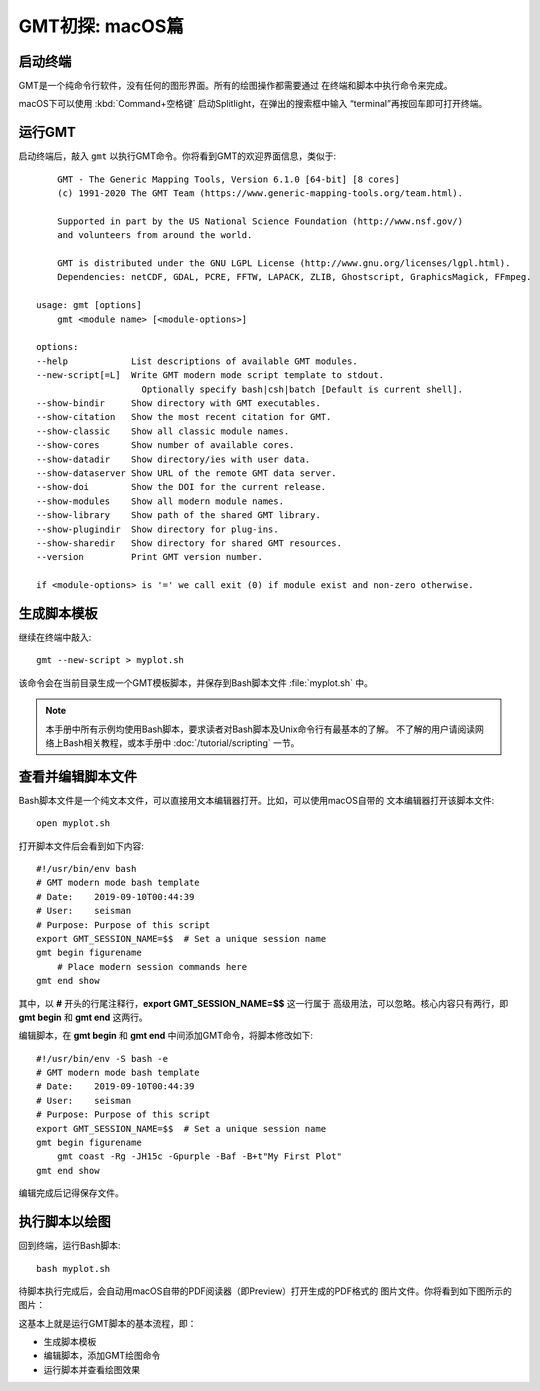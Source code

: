 GMT初探: macOS篇
================

启动终端
--------

GMT是一个纯命令行软件，没有任何的图形界面。所有的绘图操作都需要通过
在终端和脚本中执行命令来完成。

macOS下可以使用 :kbd:`Command+空格键` 启动Splitlight，在弹出的搜索框中输入
“terminal”再按回车即可打开终端。

运行GMT
-------

启动终端后，敲入 ``gmt`` 以执行GMT命令。你将看到GMT的欢迎界面信息，类似于::

        GMT - The Generic Mapping Tools, Version 6.1.0 [64-bit] [8 cores]
        (c) 1991-2020 The GMT Team (https://www.generic-mapping-tools.org/team.html).

        Supported in part by the US National Science Foundation (http://www.nsf.gov/)
        and volunteers from around the world.

        GMT is distributed under the GNU LGPL License (http://www.gnu.org/licenses/lgpl.html).
        Dependencies: netCDF, GDAL, PCRE, FFTW, LAPACK, ZLIB, Ghostscript, GraphicsMagick, FFmpeg.

    usage: gmt [options]
        gmt <module name> [<module-options>]

    options:
    --help            List descriptions of available GMT modules.
    --new-script[=L]  Write GMT modern mode script template to stdout.
                        Optionally specify bash|csh|batch [Default is current shell].
    --show-bindir     Show directory with GMT executables.
    --show-citation   Show the most recent citation for GMT.
    --show-classic    Show all classic module names.
    --show-cores      Show number of available cores.
    --show-datadir    Show directory/ies with user data.
    --show-dataserver Show URL of the remote GMT data server.
    --show-doi        Show the DOI for the current release.
    --show-modules    Show all modern module names.
    --show-library    Show path of the shared GMT library.
    --show-plugindir  Show directory for plug-ins.
    --show-sharedir   Show directory for shared GMT resources.
    --version         Print GMT version number.

    if <module-options> is '=' we call exit (0) if module exist and non-zero otherwise.

生成脚本模板
------------

继续在终端中敲入::

    gmt --new-script > myplot.sh

该命令会在当前目录生成一个GMT模板脚本，并保存到Bash脚本文件 :file:`myplot.sh` 中。

.. note::

    本手册中所有示例均使用Bash脚本，要求读者对Bash脚本及Unix命令行有最基本的了解。
    不了解的用户请阅读网络上Bash相关教程，或本手册中 :doc:`/tutorial/scripting` 一节。

查看并编辑脚本文件
------------------

Bash脚本文件是一个纯文本文件，可以直接用文本编辑器打开。比如，可以使用macOS自带的
文本编辑器打开该脚本文件::

    open myplot.sh

打开脚本文件后会看到如下内容::

    #!/usr/bin/env bash
    # GMT modern mode bash template
    # Date:    2019-09-10T00:44:39
    # User:    seisman
    # Purpose: Purpose of this script
    export GMT_SESSION_NAME=$$	# Set a unique session name
    gmt begin figurename
        # Place modern session commands here
    gmt end show

其中，以 **#** 开头的行尾注释行，\ **export GMT_SESSION_NAME=$$** 这一行属于
高级用法，可以忽略。核心内容只有两行，即 **gmt begin** 和 **gmt end** 这两行。

编辑脚本，在 **gmt begin** 和 **gmt end** 中间添加GMT命令，将脚本修改如下::

    #!/usr/bin/env -S bash -e
    # GMT modern mode bash template
    # Date:    2019-09-10T00:44:39
    # User:    seisman
    # Purpose: Purpose of this script
    export GMT_SESSION_NAME=$$	# Set a unique session name
    gmt begin figurename
        gmt coast -Rg -JH15c -Gpurple -Baf -B+t"My First Plot"
    gmt end show

编辑完成后记得保存文件。

执行脚本以绘图
--------------

回到终端，运行Bash脚本::

    bash myplot.sh

待脚本执行完成后，会自动用macOS自带的PDF阅读器（即Preview）打开生成的PDF格式的
图片文件。你将看到如下图所示的图片：

.. gmtplot::
    :width: 75%
    :show-code: false

    #!/usr/bin/env bash
    # GMT modern mode bash template
    # Date:    2019-09-10T00:44:39
    # User:    seisman
    # Purpose: Purpose of this script
    export GMT_SESSION_NAME=$$	# Set a unique session name
    gmt begin figurename png,pdf
        gmt coast -Rg -JH15c -Gpurple -Baf -B+t"My First Plot"
    gmt end

这基本上就是运行GMT脚本的基本流程，即：

- 生成脚本模板
- 编辑脚本，添加GMT绘图命令
- 运行脚本并查看绘图效果

